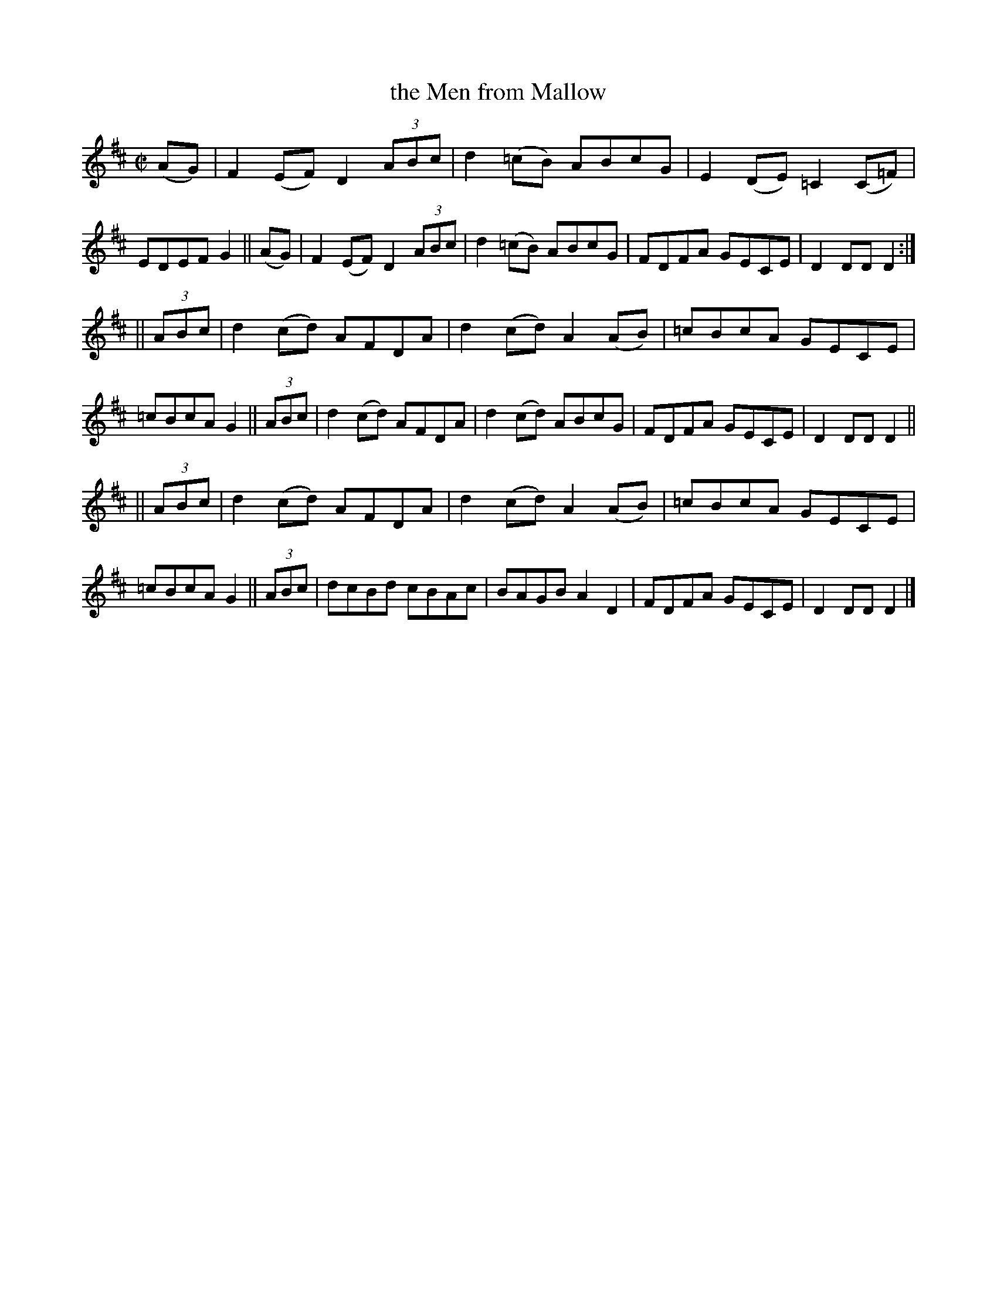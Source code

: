 X: 830
T: the Men from Mallow
R: hornpipe
%S: s:3 b:24(8+8+8)
B: Francis O'Neill: "The Dance Music of Ireland" (1907) #830
Z: Frank Nordberg - http://www.musicaviva.com
F: http://www.musicaviva.com/abc/tunes/ireland/oneill-1001/0830/oneill-1001-0830-1.abc
M: C|
L: 1/8
K: D
(AG) |\
F2 (EF) D2 (3ABc | d2 (=cB) ABcG | E2 (DE) =C2 (C=F) | EDEF G2 || (AG) |\
F2 (EF) D2 (3ABc | d2 (=cB) ABcG | FDFA GECE | D2 DD D2 :|
|| (3ABc |\
d2 (cd) AFDA | d2 (cd) A2 (AB) | =cBcA GECE | =cBcA G2 || (3ABc |\
d2 (cd) AFDA | d2 (cd) ABcG | FDFA GECE | D2 DD D2 ||
|| (3ABc |\
d2 (cd) AFDA | d2 (cd) A2 (AB) | =cBcA GECE | =cBcA G2 || (3ABc |\
dcBd cBAc | BAGB A2 D2 | FDFA GECE | D2 DD D2 |]
